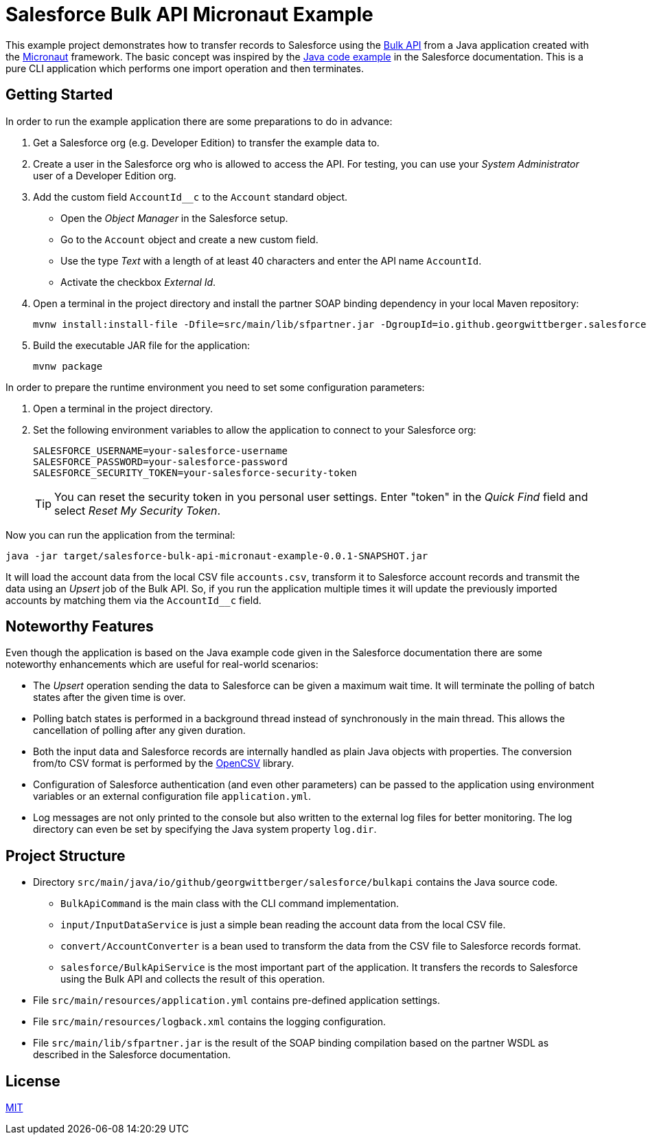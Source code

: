 = Salesforce Bulk API Micronaut Example

This example project demonstrates how to transfer records to Salesforce using the https://developer.salesforce.com/docs/atlas.en-us.api_asynch.meta/api_asynch/asynch_api_intro.htm[Bulk API] from a Java application created with the https://micronaut.io/[Micronaut] framework.
The basic concept was inspired by the https://developer.salesforce.com/docs/atlas.en-us.api_asynch.meta/api_asynch/asynch_api_code.htm[Java code example] in the Salesforce documentation.
This is a pure CLI application which performs one import operation and then terminates.

== Getting Started

In order to run the example application there are some preparations to do in advance:

. Get a Salesforce org (e.g. Developer Edition) to transfer the example data to.
. Create a user in the Salesforce org who is allowed to access the API. For testing, you can use your _System Administrator_ user of a Developer Edition org.
. Add the custom field `AccountId__c` to the `Account` standard object.
* Open the _Object Manager_ in the Salesforce setup.
* Go to the `Account` object and create a new custom field.
* Use the type _Text_ with a length of at least 40 characters and enter the API name `AccountId`.
* Activate the checkbox _External Id_.
. Open a terminal in the project directory and install the partner SOAP binding dependency in your local Maven repository:
+
----
mvnw install:install-file -Dfile=src/main/lib/sfpartner.jar -DgroupId=io.github.georgwittberger.salesforce.bulkapi -DartifactId=salesforce-partner-soap-binding -Dversion=46.0 -Dpackaging=jar -DgeneratePom=true
----

. Build the executable JAR file for the application:
+
----
mvnw package
----

In order to prepare the runtime environment you need to set some configuration parameters:

. Open a terminal in the project directory.
. Set the following environment variables to allow the application to connect to your Salesforce org:
+
----
SALESFORCE_USERNAME=your-salesforce-username
SALESFORCE_PASSWORD=your-salesforce-password
SALESFORCE_SECURITY_TOKEN=your-salesforce-security-token
----
+
TIP: You can reset the security token in you personal user settings.
Enter "token" in the _Quick Find_ field and select _Reset My Security Token_.

Now you can run the application from the terminal:

----
java -jar target/salesforce-bulk-api-micronaut-example-0.0.1-SNAPSHOT.jar
----

It will load the account data from the local CSV file `accounts.csv`, transform it to Salesforce account records and transmit the data using an _Upsert_ job of the Bulk API. So, if you run the application multiple times it will update the previously imported accounts by matching them via the `AccountId__c` field.

== Noteworthy Features

Even though the application is based on the Java example code given in the Salesforce documentation there are some noteworthy enhancements which are useful for real-world scenarios:

* The _Upsert_ operation sending the data to Salesforce can be given a maximum wait time.
It will terminate the polling of batch states after the given time is over.
* Polling batch states is performed in a background thread instead of synchronously in the main thread.
This allows the cancellation of polling after any given duration.
* Both the input data and Salesforce records are internally handled as plain Java objects with properties.
The conversion from/to CSV format is performed by the http://opencsv.sourceforge.net/[OpenCSV] library.
* Configuration of Salesforce authentication (and even other parameters) can be passed to the application using environment variables or an external configuration file `application.yml`.
* Log messages are not only printed to the console but also written to the external log files for better monitoring.
The log directory can even be set by specifying the Java system property `log.dir`.

== Project Structure

* Directory `src/main/java/io/github/georgwittberger/salesforce/bulkapi` contains the Java source code.
** `BulkApiCommand` is the main class with the CLI command implementation.
** `input/InputDataService` is just a simple bean reading the account data from the local CSV file.
** `convert/AccountConverter` is a bean used to transform the data from the CSV file to Salesforce records format.
** `salesforce/BulkApiService` is the most important part of the application.
It transfers the records to Salesforce using the Bulk API and collects the result of this operation.
* File `src/main/resources/application.yml` contains pre-defined application settings.
* File `src/main/resources/logback.xml` contains the logging configuration.
* File `src/main/lib/sfpartner.jar` is the result of the SOAP binding compilation based on the partner WSDL as described in the Salesforce documentation.

== License

https://opensource.org/licenses/MIT[MIT]
